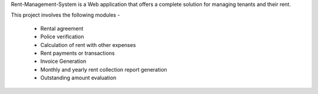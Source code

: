 Rent-Management-System is a Web application that offers a complete solution for managing tenants and their rent.

This project involves the following modules - 

 * Rental agreement
 * Police verification
 * Calculation of rent with other expenses
 * Rent payments or transactions
 * Invoice Generation
 * Monthly and yearly rent collection report generation
 * Outstanding amount evaluation

